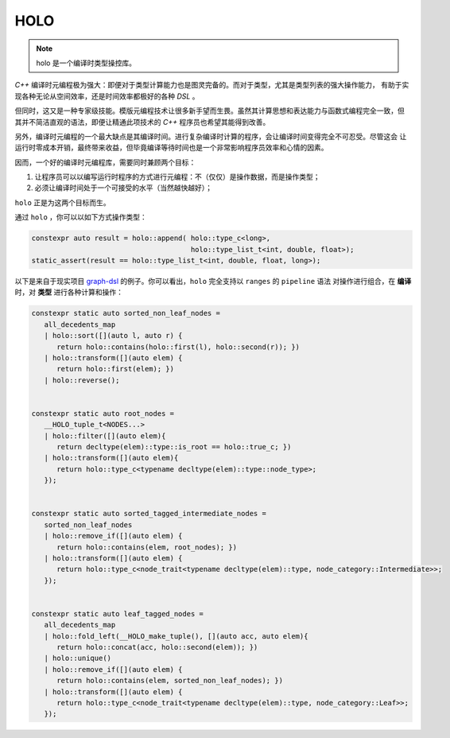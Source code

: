 ========================
HOLO
========================

.. note:: holo 是一个编译时类型操控库。

`C++` 编译时元编程极为强大：即便对于类型计算能力也是图灵完备的。而对于类型，尤其是类型列表的强大操作能力，
有助于实现各种无论从空间效率，还是时间效率都极好的各种 `DSL` 。

但同时，这又是一种专家级技能。模版元编程技术让很多新手望而生畏。虽然其计算思想和表达能力与函数式编程完全一致，但
其并不简洁直观的语法，即便让精通此项技术的 `C++` 程序员也希望其能得到改善。

另外，编译时元编程的一个最大缺点是其编译时间。进行复杂编译时计算的程序，会让编译时间变得完全不可忍受。尽管这会
让运行时零成本开销，最终带来收益，但毕竟编译等待时间也是一个非常影响程序员效率和心情的因素。

因而，一个好的编译时元编程库，需要同时兼顾两个目标：

1. 让程序员可以以编写运行时程序的方式进行元编程：不（仅仅）是操作数据，而是操作类型；
2. 必须让编译时间处于一个可接受的水平（当然越快越好）；

``holo`` 正是为这两个目标而生。

通过 ``holo`` ，你可以以如下方式操作类型：

.. code-block:: c++

   constexpr auto result = holo::append( holo::type_c<long>,
                                         holo::type_list_t<int, double, float>);
   static_assert(result == holo::type_list_t<int, double, float, long>);


以下是来自于现实项目 graph-dsl_ 的例子。你可以看出，``holo`` 完全支持以 ``ranges`` 的 ``pipeline`` 语法
对操作进行组合，在 **编译** 时，对 **类型** 进行各种计算和操作：

.. _graph-dsl: https://github.com/godsme/graph-dsl

.. code-block:: c++

   constexpr static auto sorted_non_leaf_nodes =
      all_decedents_map
      | holo::sort([](auto l, auto r) {
         return holo::contains(holo::first(l), holo::second(r)); })
      | holo::transform([](auto elem) {
         return holo::first(elem); })
      | holo::reverse();


   constexpr static auto root_nodes =
      __HOLO_tuple_t<NODES...>
      | holo::filter([](auto elem){
         return decltype(elem)::type::is_root == holo::true_c; })
      | holo::transform([](auto elem){
         return holo::type_c<typename decltype(elem)::type::node_type>;
      });


   constexpr static auto sorted_tagged_intermediate_nodes =
      sorted_non_leaf_nodes
      | holo::remove_if([](auto elem) {
         return holo::contains(elem, root_nodes); })
      | holo::transform([](auto elem) {
         return holo::type_c<node_trait<typename decltype(elem)::type, node_category::Intermediate>>;
      });


   constexpr static auto leaf_tagged_nodes =
      all_decedents_map
      | holo::fold_left(__HOLO_make_tuple(), [](auto acc, auto elem){
         return holo::concat(acc, holo::second(elem)); })
      | holo::unique()
      | holo::remove_if([](auto elem) {
         return holo::contains(elem, sorted_non_leaf_nodes); })
      | holo::transform([](auto elem) {
         return holo::type_c<node_trait<typename decltype(elem)::type, node_category::Leaf>>;
      });

